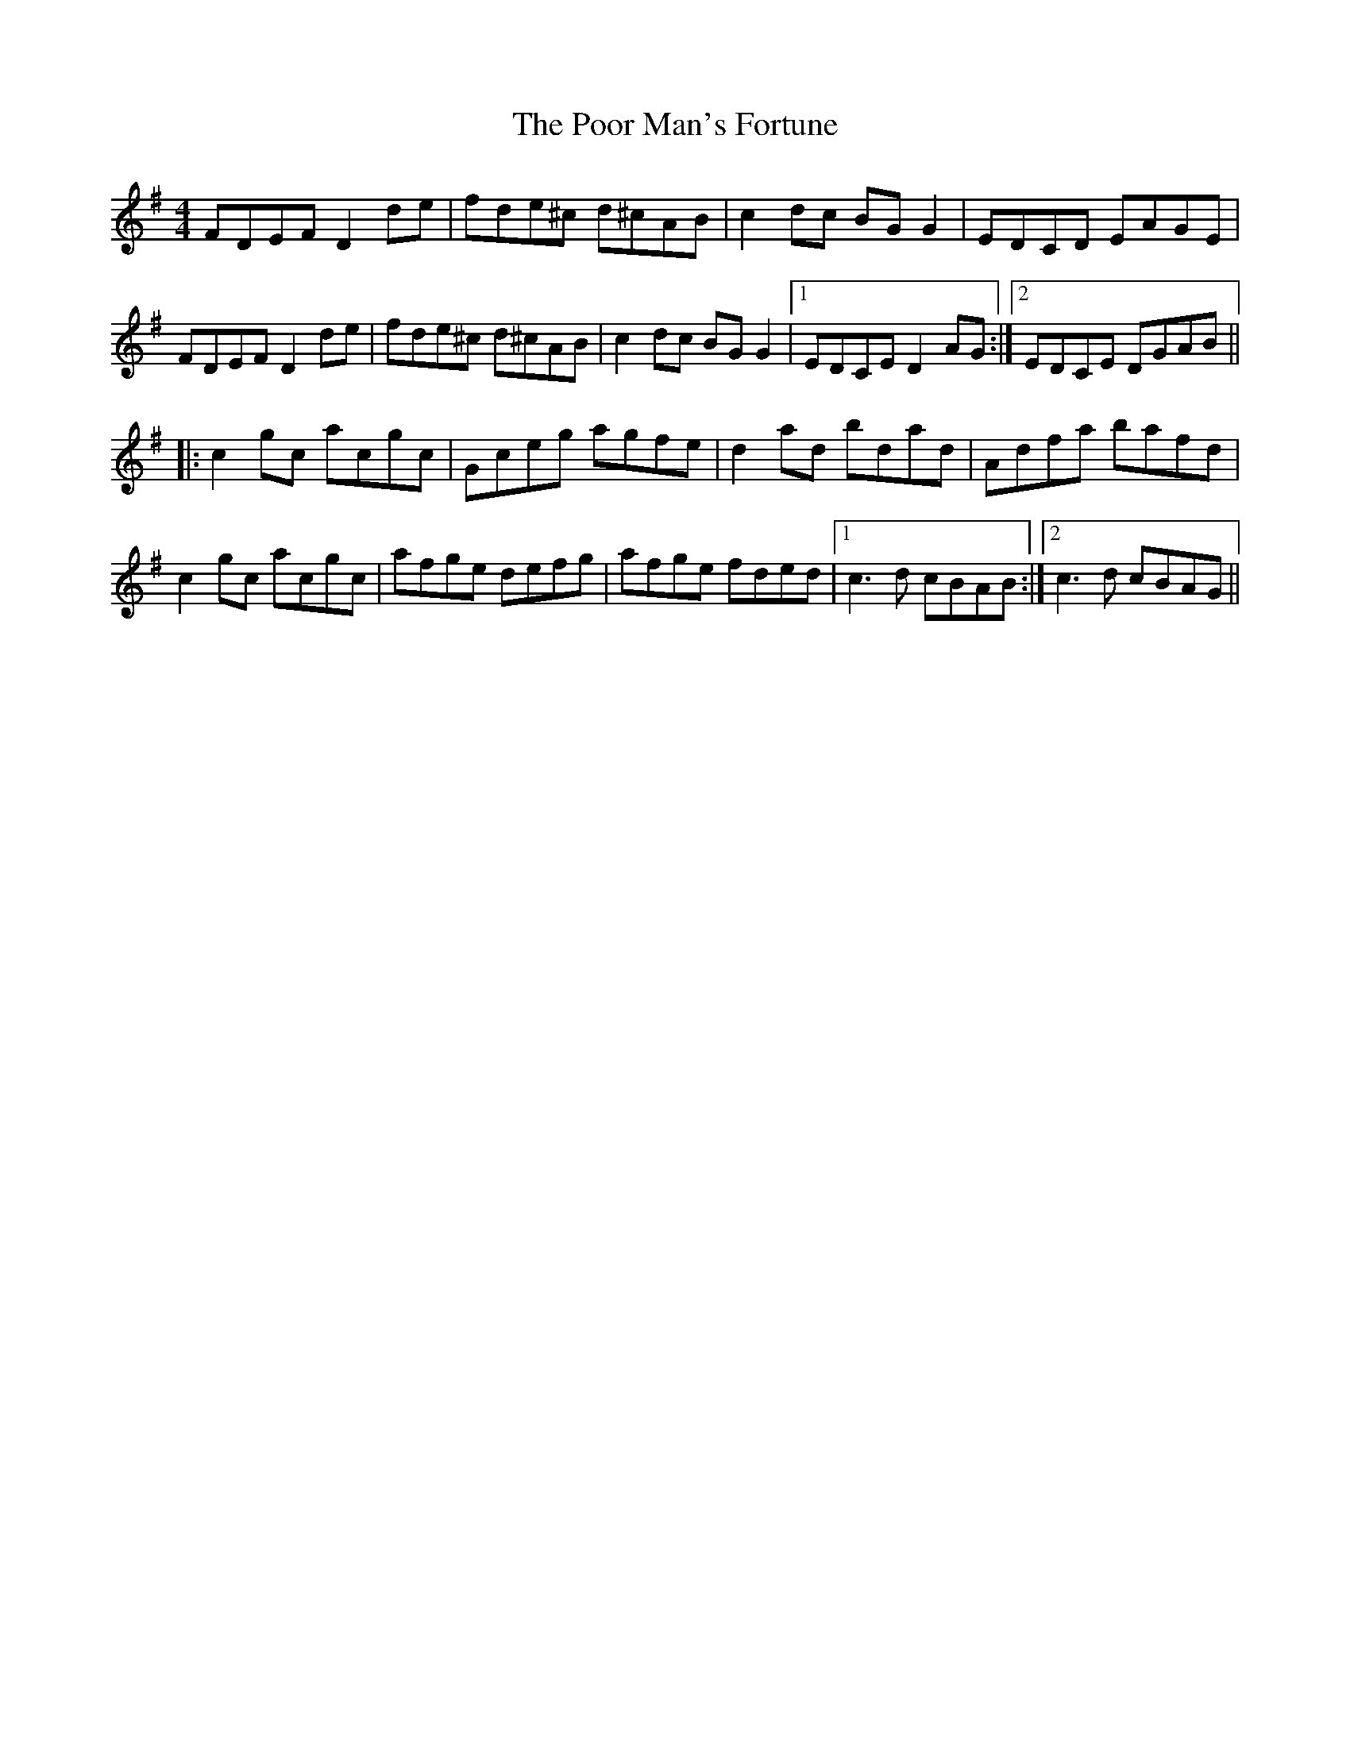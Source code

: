 X: 32800
T: Poor Man's Fortune, The
R: reel
M: 4/4
K: Dmixolydian
FDEF D2 de|fde^c d^cAB|c2 dc BG G2|EDCD EAGE|
FDEF D2 de|fde^c d^cAB|c2 dc BG G2|1 EDCE D2 AG:|2 EDCE DGAB||
|:c2 gc acgc|Gceg agfe|d2 ad bdad|Adfa bafd|
c2 gc acgc|afge defg|afge fded|1 c3 d cBAB:|2 c3 d cBAG||

